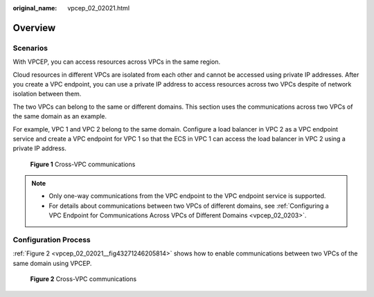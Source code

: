 :original_name: vpcep_02_02021.html

.. _vpcep_02_02021:

Overview
========

Scenarios
---------

With VPCEP, you can access resources across VPCs in the same region.

Cloud resources in different VPCs are isolated from each other and cannot be accessed using private IP addresses. After you create a VPC endpoint, you can use a private IP address to access resources across two VPCs despite of network isolation between them.

The two VPCs can belong to the same or different domains. This section uses the communications across two VPCs of the same domain as an example.

For example, VPC 1 and VPC 2 belong to the same domain. Configure a load balancer in VPC 2 as a VPC endpoint service and create a VPC endpoint for VPC 1 so that the ECS in VPC 1 can access the load balancer in VPC 2 using a private IP address.


.. figure:: /_static/images/en-us_image_0298376151.png
   :alt: **Figure 1** Cross-VPC communications

   **Figure 1** Cross-VPC communications

.. note::

   -  Only one-way communications from the VPC endpoint to the VPC endpoint service is supported.
   -  For details about communications between two VPCs of different domains, see :ref:`Configuring a VPC Endpoint for Communications Across VPCs of Different Domains <vpcep_02_0203>`.

Configuration Process
---------------------

:ref:`Figure 2 <vpcep_02_02021__fig43271246205814>` shows how to enable communications between two VPCs of the same domain using VPCEP.

.. _vpcep_02_02021__fig43271246205814:

.. figure:: /_static/images/en-us_image_0298539810.png
   :alt: **Figure 2** Cross-VPC communications

   **Figure 2** Cross-VPC communications
